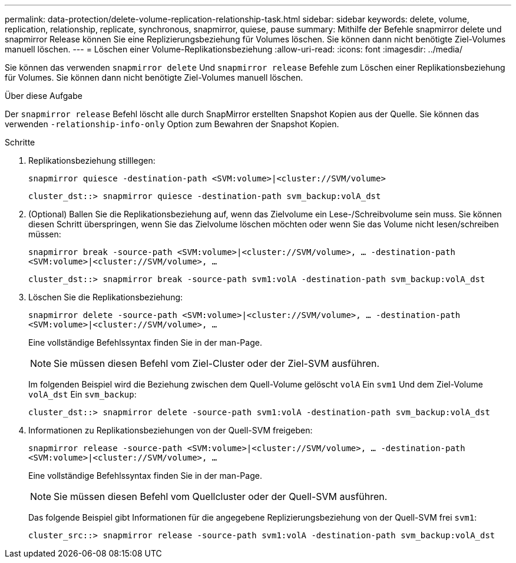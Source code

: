 ---
permalink: data-protection/delete-volume-replication-relationship-task.html 
sidebar: sidebar 
keywords: delete, volume, replication, relationship, replicate, synchronous, snapmirror, quiese, pause 
summary: Mithilfe der Befehle snapmirror delete und snapmirror Release können Sie eine Replizierungsbeziehung für Volumes löschen. Sie können dann nicht benötigte Ziel-Volumes manuell löschen. 
---
= Löschen einer Volume-Replikationsbeziehung
:allow-uri-read: 
:icons: font
:imagesdir: ../media/


[role="lead"]
Sie können das verwenden `snapmirror delete` Und `snapmirror release` Befehle zum Löschen einer Replikationsbeziehung für Volumes. Sie können dann nicht benötigte Ziel-Volumes manuell löschen.

.Über diese Aufgabe
Der `snapmirror release` Befehl löscht alle durch SnapMirror erstellten Snapshot Kopien aus der Quelle. Sie können das verwenden `-relationship-info-only` Option zum Bewahren der Snapshot Kopien.

.Schritte
. Replikationsbeziehung stilllegen:
+
`snapmirror quiesce -destination-path <SVM:volume>|<cluster://SVM/volume>`

+
[listing]
----
cluster_dst::> snapmirror quiesce -destination-path svm_backup:volA_dst
----
. (Optional) Ballen Sie die Replikationsbeziehung auf, wenn das Zielvolume ein Lese-/Schreibvolume sein muss. Sie können diesen Schritt überspringen, wenn Sie das Zielvolume löschen möchten oder wenn Sie das Volume nicht lesen/schreiben müssen:
+
`snapmirror break -source-path <SVM:volume>|<cluster://SVM/volume>, …​ -destination-path <SVM:volume>|<cluster://SVM/volume>, …​`

+
[listing]
----
cluster_dst::> snapmirror break -source-path svm1:volA -destination-path svm_backup:volA_dst
----
. Löschen Sie die Replikationsbeziehung:
+
`snapmirror delete -source-path <SVM:volume>|<cluster://SVM/volume>, ... -destination-path <SVM:volume>|<cluster://SVM/volume>, ...`

+
Eine vollständige Befehlssyntax finden Sie in der man-Page.

+
[NOTE]
====
Sie müssen diesen Befehl vom Ziel-Cluster oder der Ziel-SVM ausführen.

====
+
Im folgenden Beispiel wird die Beziehung zwischen dem Quell-Volume gelöscht `volA` Ein `svm1` Und dem Ziel-Volume `volA_dst` Ein `svm_backup`:

+
[listing]
----
cluster_dst::> snapmirror delete -source-path svm1:volA -destination-path svm_backup:volA_dst
----
. Informationen zu Replikationsbeziehungen von der Quell-SVM freigeben:
+
`snapmirror release -source-path <SVM:volume>|<cluster://SVM/volume>, ... -destination-path <SVM:volume>|<cluster://SVM/volume>, ...`

+
Eine vollständige Befehlssyntax finden Sie in der man-Page.

+
[NOTE]
====
Sie müssen diesen Befehl vom Quellcluster oder der Quell-SVM ausführen.

====
+
Das folgende Beispiel gibt Informationen für die angegebene Replizierungsbeziehung von der Quell-SVM frei `svm1`:

+
[listing]
----
cluster_src::> snapmirror release -source-path svm1:volA -destination-path svm_backup:volA_dst
----

